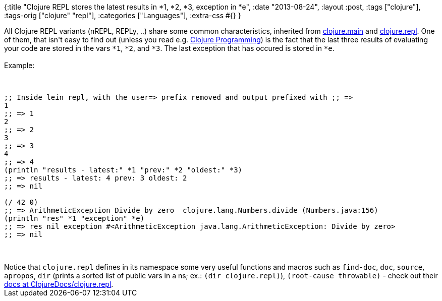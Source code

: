 {:title
 "Clojure REPL stores the latest results in *1, *2, *3, exception in *e",
 :date "2013-08-24",
 :layout :post,
 :tags ["clojure"],
 :tags-orig ["clojure" "repl"],
 :categories ["Languages"],
 :extra-css #{}
}

++++
All Clojure REPL variants (nREPL, REPLy, ..) share some common characteristics, inherited from <a href="https://github.com/clojure/clojure/blob/master/src/clj/clojure/main.clj">clojure.main</a> and <a href="https://github.com/clojure/clojure/blob/master/src/clj/clojure/repl.clj">clojure.repl</a>. One of them, that isn't easy to find out (unless you read e.g. <a href="https://clojurebook.com">Clojure Programming</a>) is the fact that the last three results of evaluating your code are stored in the vars <code>*1</code>, <code>*2</code>, and <code>*3</code>. The last exception that has occured is stored in <code>*e</code>.<br><br>Example:<br><br><pre><code>
;; Inside lein repl, with the user=&gt; prefix removed and output prefixed with ;; =&gt;
1
;; =&gt; 1
2
;; =&gt; 2
3
;; =&gt; 3
4
;; =&gt; 4
(println &quot;results - latest:&quot; *1 &quot;prev:&quot; *2 &quot;oldest:&quot; *3)
;; =&gt; results - latest: 4 prev: 3 oldest: 2
;; =&gt; nil<br><br>(/ 42 0)
;; =&gt; ArithmeticException Divide by zero  clojure.lang.Numbers.divide (Numbers.java:156)
(println &quot;res&quot; *1 &quot;exception&quot; *e)
;; =&gt; res nil exception #&lt;ArithmeticException java.lang.ArithmeticException: Divide by zero&gt;
;; =&gt; nil
</code></pre><br><br>Notice that <code>clojure.repl</code> defines in its namespace some very useful functions and macros such as <code>find-doc</code>, <code>doc</code>, <code>source</code>, <code>apropos</code>, <code>dir</code> (prints a sorted list of public vars in a ns; ex.: <code>(dir clojure.repl)</code>), <code>(root-cause throwable)</code> - check out their <a href="https://clojuredocs.org/clojure_core/clojure.repl">docs at ClojureDocs/clojure.repl</a>.
++++
